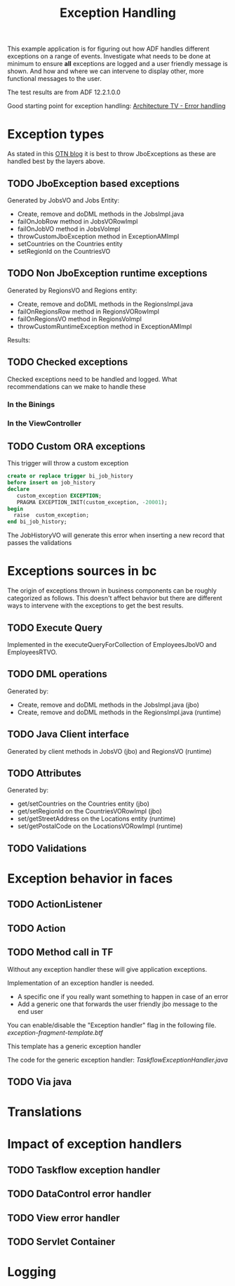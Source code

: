 #+TITLE: Exception Handling

This example application is for figuring out how ADF handles different exceptions on a range of events.
Investigate what needs to be done at minimum to ensure *all* exceptions are logged and a user friendly message is shown.
And how and where we can intervene to display other, more functional messages to the user.

The test results are from ADF 12.2.1.0.0 

Good starting point for exception handling: [[http://www.slideshare.net/chriscmuir/adf-architecture-development-error-handling][Architecture TV - Error handling]]


* Exception types

  As stated in this [[https://blogs.oracle.com/jdevotnharvest/entry/displaying_exceptions_thrown_or_catched][OTN blog]] it is best to throw JboExceptions as these are handled best by the layers above.
  
** TODO JboException based exceptions

   Generated by JobsVO and Jobs Entity:
   - Create, remove and doDML methods in the JobsImpl.java
   - failOnJobRow method in JobsVORowImpl
   - failOnJobVO method in JobsVoImpl
   - throwCustomJboException method in ExceptionAMImpl
   - setCountries on the Countries entity
   - setRegionId on the CountriesVO

** TODO Non JboException runtime exceptions

  Generated by RegionsVO and Regions entity:
  - Create, remove and doDML methods in the RegionsImpl.java
  - failOnRegionsRow method in RegionsVORowImpl
  - failOnRegionsVO method in RegionsVoImpl
  - throwCustomRuntimeException method in ExceptionAMImpl

  Results:

** TODO Checked exceptions

   Checked exceptions need to be handled and logged. What recommendations can we make to handle these

*** In the Binings
*** In the ViewController
** TODO Custom ORA exceptions

   This trigger will throw a custom exception
   #+BEGIN_SRC sql
     create or replace trigger bi_job_history
     before insert on job_history
     declare
        custom_exception EXCEPTION;
        PRAGMA EXCEPTION_INIT(custom_exception, -20001);
     begin
       raise  custom_exception;
     end bi_job_history;
   #+END_SRC

   The JobHistoryVO will generate this error when inserting a new record that passes the validations


* Exceptions sources in bc
  
  The origin of exceptions thrown in business components can be roughly categorized as follows.
  This doesn't affect behavior but there are different ways to intervene with the exceptions to get the best results.
  
** TODO Execute Query

   Implemented in the executeQueryForCollection of EmployeesJboVO and EmployeesRTVO.

** TODO DML operations
   
   Generated by:
   - Create, remove and doDML methods in the JobsImpl.java (jbo)
   - Create, remove and doDML methods in the RegionsImpl.java (runtime)

** TODO Java Client interface

   Generated by client methods in JobsVO (jbo) and RegionsVO (runtime)

** TODO Attributes

   Generated by:
   - get/setCountries on the Countries entity (jbo)
   - get/setRegionId on the CountriesVORowImpl (jbo)
   - set/getStreetAddress on the Locations entity (runtime)
   - set/getPostalCode on the LocationsVORowImpl (runtime)

** TODO Validations

* Exception behavior in faces

** TODO ActionListener
** TODO Action
** TODO Method call in TF

   Without any exception handler these will give application exceptions. 

   Implementation of an exception handler is needed.
   - A specific one if you really want something to happen in case of an error
   - Add a generic one that forwards the user friendly jbo message to the end user

   You can enable/disable the "Exception handler" flag in the following file.
   [[ViewController/public_html/WEB-INF/templates/exception-fragment-template.xml][exception-fragment-template.btf]]

   This template has a generic exception handler

   The code for the generic exception handler: [[ViewController/src/be/contribute/exceptionhandling/view/exceptions/jboexceptionsbtf/TaskflowExceptionHandler.java][TaskflowExceptionHandler.java]]
   

** TODO Via java

* Translations
* Impact of exception handlers

** TODO Taskflow exception handler
** TODO DataControl error handler
** TODO View error handler
** TODO Servlet Container

* Logging
